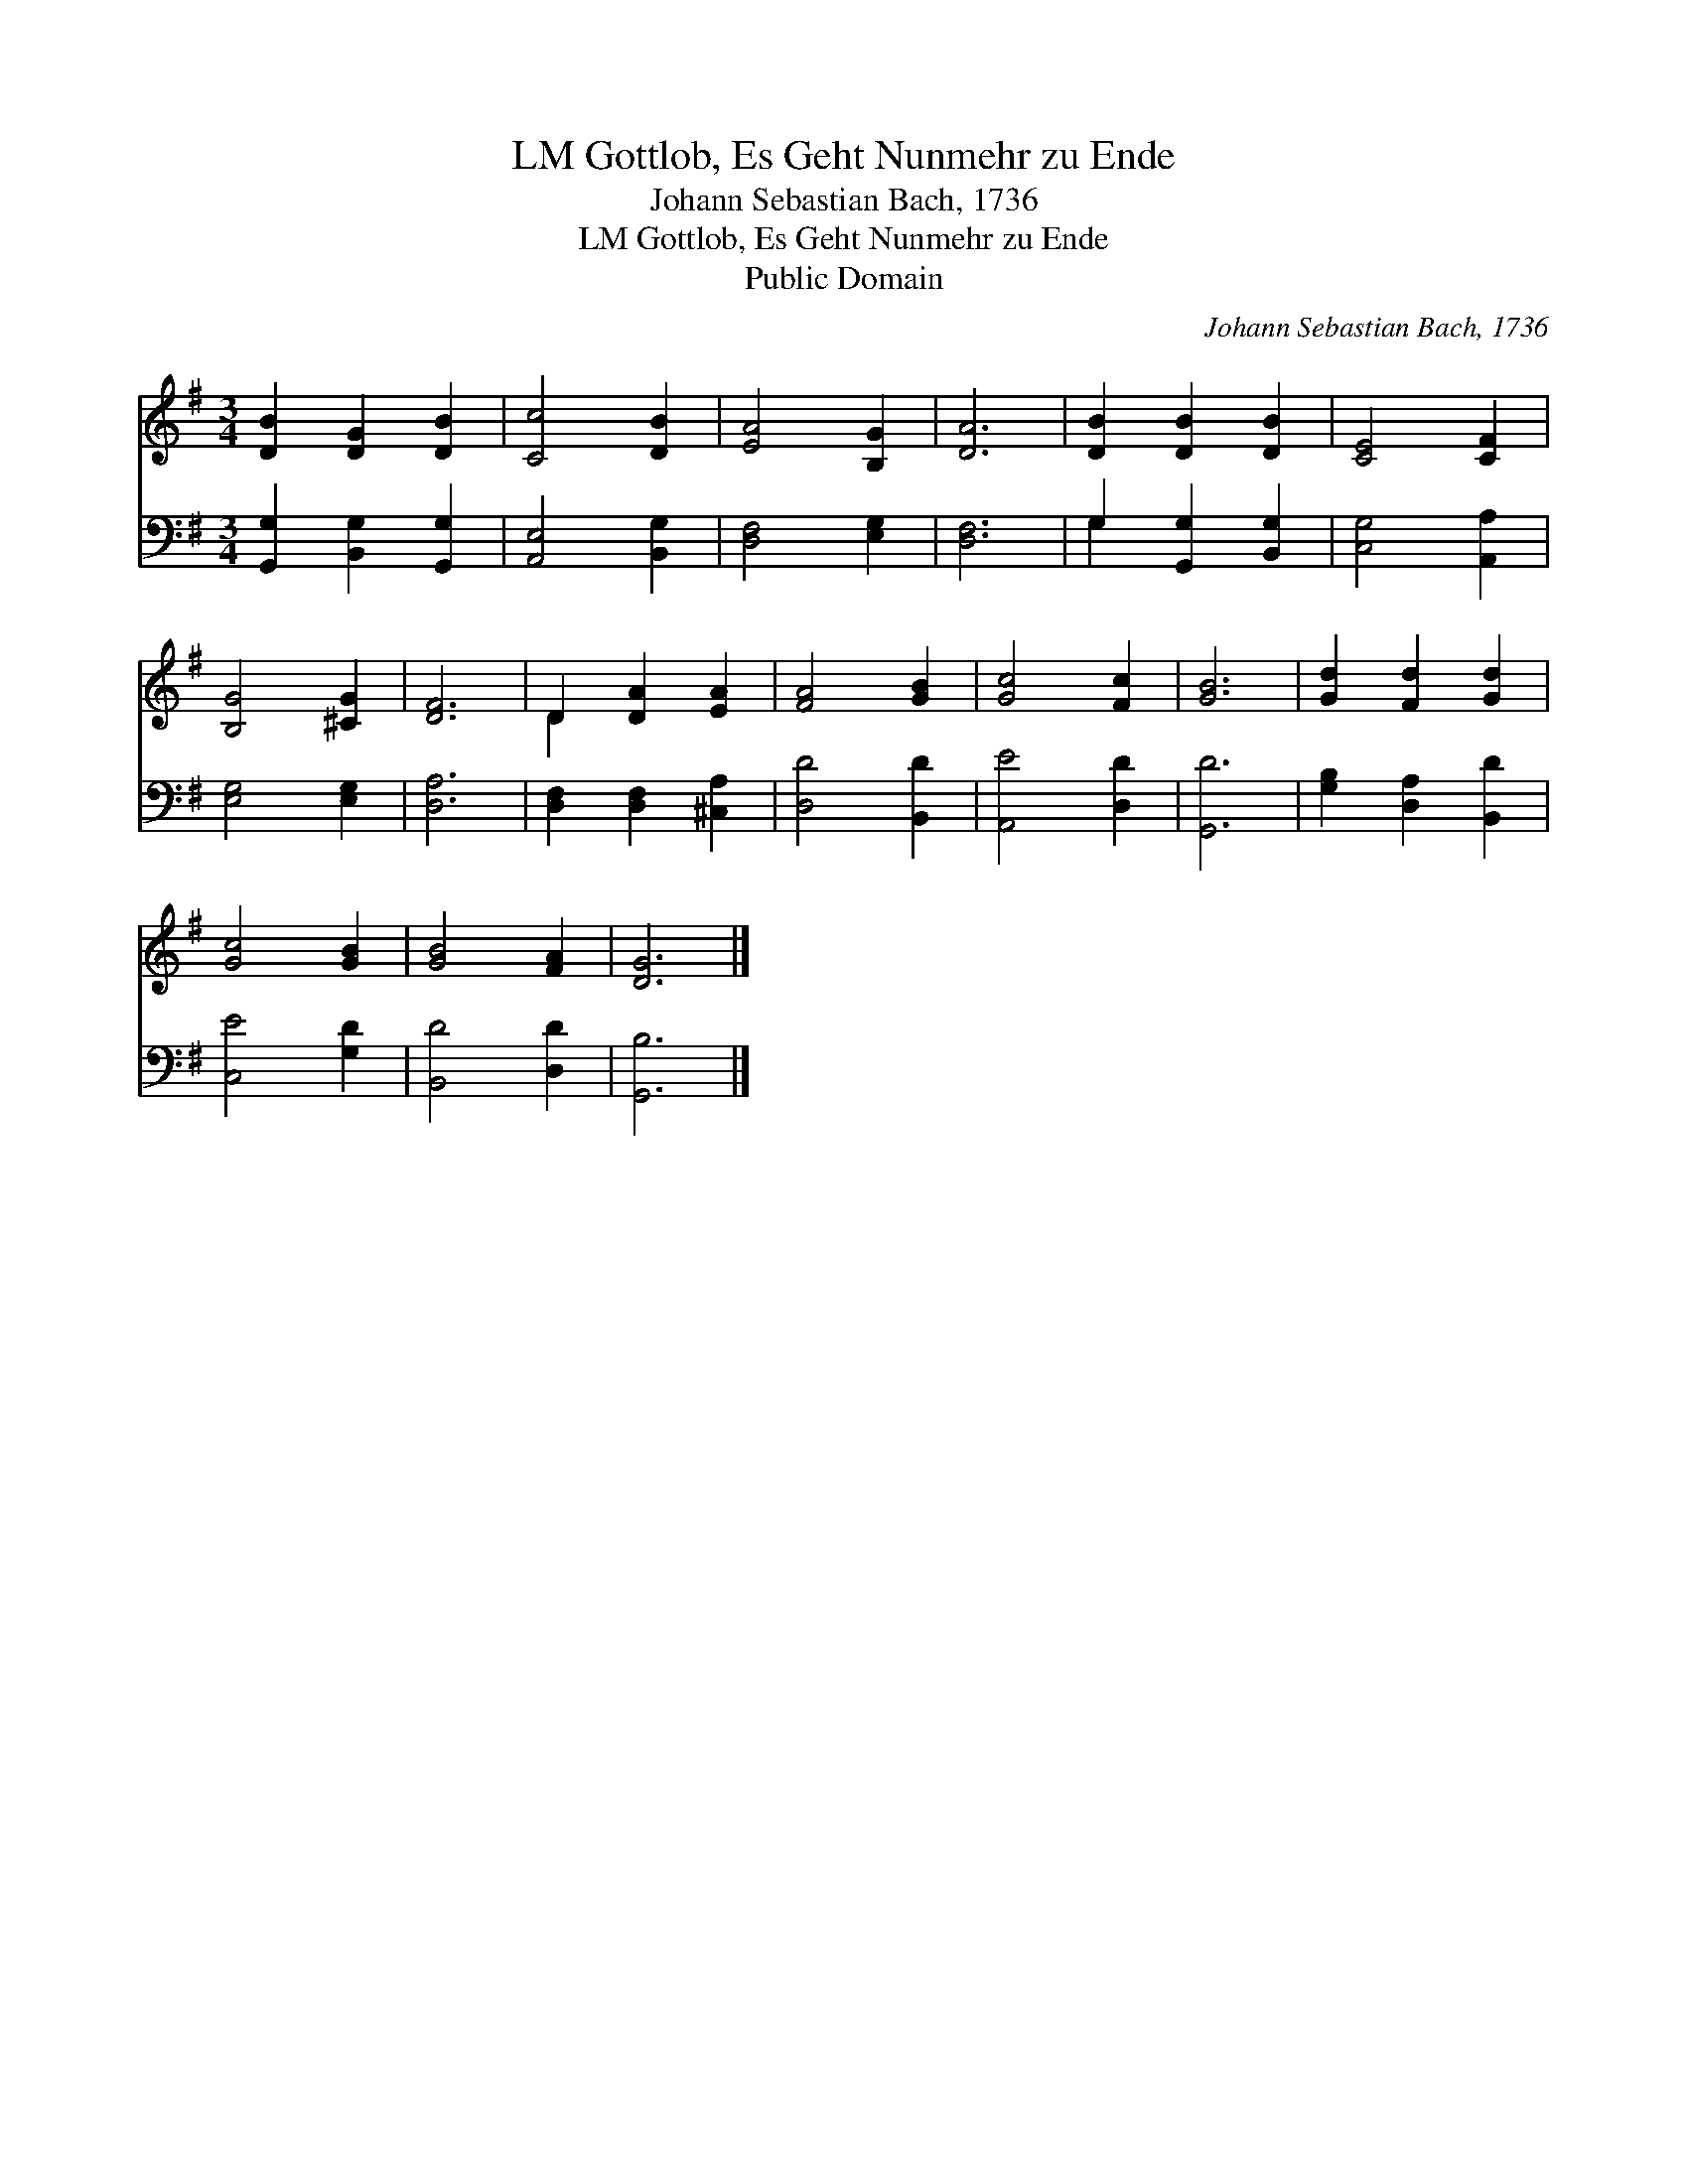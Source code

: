 X:1
T:Gottlob, Es Geht Nunmehr zu Ende, LM
T:Johann Sebastian Bach, 1736
T:Gottlob, Es Geht Nunmehr zu Ende, LM
T:Public Domain
C:Johann Sebastian Bach, 1736
Z:Public Domain
%%score ( 1 2 ) ( 3 4 )
L:1/8
M:3/4
K:G
V:1 treble 
V:2 treble 
V:3 bass 
V:4 bass 
V:1
 [DB]2 [DG]2 [DB]2 | [Cc]4 [DB]2 | [EA]4 [B,G]2 | [DA]6 | [DB]2 [DB]2 [DB]2 | [CE]4 [CF]2 | %6
 [B,G]4 [^CG]2 | [DF]6 | D2 [DA]2 [EA]2 | [FA]4 [GB]2 | [Gc]4 [Fc]2 | [GB]6 | [Gd]2 [Fd]2 [Gd]2 | %13
 [Gc]4 [GB]2 | [GB]4 [FA]2 | [DG]6 |] %16
V:2
 x6 | x6 | x6 | x6 | x6 | x6 | x6 | x6 | D2 x4 | x6 | x6 | x6 | x6 | x6 | x6 | x6 |] %16
V:3
 [G,,G,]2 [B,,G,]2 [G,,G,]2 | [A,,E,]4 [B,,G,]2 | [D,F,]4 [E,G,]2 | [D,F,]6 | %4
 G,2 [G,,G,]2 [B,,G,]2 | [C,G,]4 [A,,A,]2 | [E,G,]4 [E,G,]2 | [D,A,]6 | [D,F,]2 [D,F,]2 [^C,A,]2 | %9
 [D,D]4 [B,,D]2 | [A,,E]4 [D,D]2 | [G,,D]6 | [G,B,]2 [D,A,]2 [B,,D]2 | [C,E]4 [G,D]2 | %14
 [B,,D]4 [D,D]2 | [G,,B,]6 |] %16
V:4
 x6 | x6 | x6 | x6 | G,2 x4 | x6 | x6 | x6 | x6 | x6 | x6 | x6 | x6 | x6 | x6 | x6 |] %16

